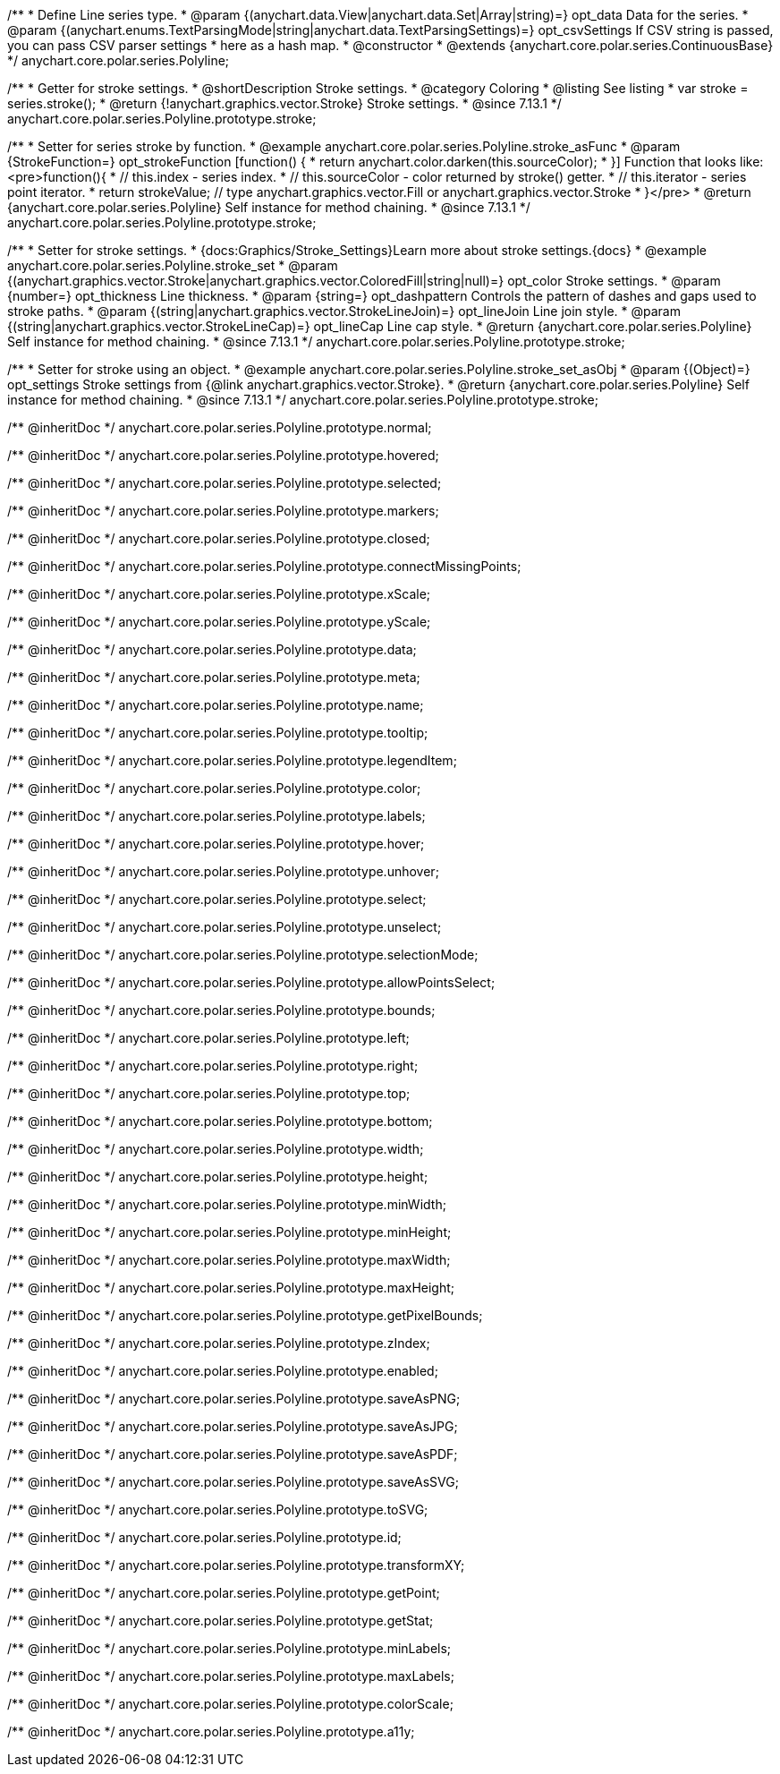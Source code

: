 /**
 * Define Line series type.
 * @param {(anychart.data.View|anychart.data.Set|Array|string)=} opt_data Data for the series.
 * @param {(anychart.enums.TextParsingMode|string|anychart.data.TextParsingSettings)=} opt_csvSettings If CSV string is passed, you can pass CSV parser settings
 *    here as a hash map.
 * @constructor
 * @extends {anychart.core.polar.series.ContinuousBase}
 */
anychart.core.polar.series.Polyline;


//----------------------------------------------------------------------------------------------------------------------
//
//  anychart.core.polar.series.Polyline.prototype.stroke
//
//----------------------------------------------------------------------------------------------------------------------

/**
 * Getter for stroke settings.
 * @shortDescription Stroke settings.
 * @category Coloring
 * @listing See listing
 * var stroke = series.stroke();
 * @return {!anychart.graphics.vector.Stroke} Stroke settings.
 * @since 7.13.1
 */
anychart.core.polar.series.Polyline.prototype.stroke;

/**
 * Setter for series stroke by function.
 * @example anychart.core.polar.series.Polyline.stroke_asFunc
 * @param {StrokeFunction=} opt_strokeFunction [function() {
 *  return anychart.color.darken(this.sourceColor);
 * }] Function that looks like: <pre>function(){
 *    // this.index - series index.
 *    // this.sourceColor - color returned by stroke() getter.
 *    // this.iterator - series point iterator.
 *    return strokeValue; // type anychart.graphics.vector.Fill or anychart.graphics.vector.Stroke
 * }</pre>
 * @return {anychart.core.polar.series.Polyline} Self instance for method chaining.
 * @since 7.13.1
 */
anychart.core.polar.series.Polyline.prototype.stroke;

/**
 * Setter for stroke settings.
 * {docs:Graphics/Stroke_Settings}Learn more about stroke settings.{docs}
 * @example anychart.core.polar.series.Polyline.stroke_set
 * @param {(anychart.graphics.vector.Stroke|anychart.graphics.vector.ColoredFill|string|null)=} opt_color Stroke settings.
 * @param {number=} opt_thickness Line thickness.
 * @param {string=} opt_dashpattern Controls the pattern of dashes and gaps used to stroke paths.
 * @param {(string|anychart.graphics.vector.StrokeLineJoin)=} opt_lineJoin Line join style.
 * @param {(string|anychart.graphics.vector.StrokeLineCap)=} opt_lineCap Line cap style.
 * @return {anychart.core.polar.series.Polyline} Self instance for method chaining.
 * @since 7.13.1
 */
anychart.core.polar.series.Polyline.prototype.stroke;

/**
 * Setter for stroke using an object.
 * @example anychart.core.polar.series.Polyline.stroke_set_asObj
 * @param {(Object)=} opt_settings Stroke settings from {@link anychart.graphics.vector.Stroke}.
 * @return {anychart.core.polar.series.Polyline} Self instance for method chaining.
 * @since 7.13.1
 */
anychart.core.polar.series.Polyline.prototype.stroke;

/** @inheritDoc */
anychart.core.polar.series.Polyline.prototype.normal;

/** @inheritDoc */
anychart.core.polar.series.Polyline.prototype.hovered;

/** @inheritDoc */
anychart.core.polar.series.Polyline.prototype.selected;

/** @inheritDoc */
anychart.core.polar.series.Polyline.prototype.markers;

/** @inheritDoc */
anychart.core.polar.series.Polyline.prototype.closed;

/** @inheritDoc */
anychart.core.polar.series.Polyline.prototype.connectMissingPoints;

/** @inheritDoc */
anychart.core.polar.series.Polyline.prototype.xScale;

/** @inheritDoc */
anychart.core.polar.series.Polyline.prototype.yScale;

/** @inheritDoc */
anychart.core.polar.series.Polyline.prototype.data;

/** @inheritDoc */
anychart.core.polar.series.Polyline.prototype.meta;

/** @inheritDoc */
anychart.core.polar.series.Polyline.prototype.name;

/** @inheritDoc */
anychart.core.polar.series.Polyline.prototype.tooltip;

/** @inheritDoc */
anychart.core.polar.series.Polyline.prototype.legendItem;

/** @inheritDoc */
anychart.core.polar.series.Polyline.prototype.color;

/** @inheritDoc */
anychart.core.polar.series.Polyline.prototype.labels;

/** @inheritDoc */
anychart.core.polar.series.Polyline.prototype.hover;

/** @inheritDoc */
anychart.core.polar.series.Polyline.prototype.unhover;

/** @inheritDoc */
anychart.core.polar.series.Polyline.prototype.select;

/** @inheritDoc */
anychart.core.polar.series.Polyline.prototype.unselect;

/** @inheritDoc */
anychart.core.polar.series.Polyline.prototype.selectionMode;

/** @inheritDoc */
anychart.core.polar.series.Polyline.prototype.allowPointsSelect;

/** @inheritDoc */
anychart.core.polar.series.Polyline.prototype.bounds;

/** @inheritDoc */
anychart.core.polar.series.Polyline.prototype.left;

/** @inheritDoc */
anychart.core.polar.series.Polyline.prototype.right;

/** @inheritDoc */
anychart.core.polar.series.Polyline.prototype.top;

/** @inheritDoc */
anychart.core.polar.series.Polyline.prototype.bottom;

/** @inheritDoc */
anychart.core.polar.series.Polyline.prototype.width;

/** @inheritDoc */
anychart.core.polar.series.Polyline.prototype.height;

/** @inheritDoc */
anychart.core.polar.series.Polyline.prototype.minWidth;

/** @inheritDoc */
anychart.core.polar.series.Polyline.prototype.minHeight;

/** @inheritDoc */
anychart.core.polar.series.Polyline.prototype.maxWidth;

/** @inheritDoc */
anychart.core.polar.series.Polyline.prototype.maxHeight;

/** @inheritDoc */
anychart.core.polar.series.Polyline.prototype.getPixelBounds;

/** @inheritDoc */
anychart.core.polar.series.Polyline.prototype.zIndex;

/** @inheritDoc */
anychart.core.polar.series.Polyline.prototype.enabled;

/** @inheritDoc */
anychart.core.polar.series.Polyline.prototype.saveAsPNG;

/** @inheritDoc */
anychart.core.polar.series.Polyline.prototype.saveAsJPG;

/** @inheritDoc */
anychart.core.polar.series.Polyline.prototype.saveAsPDF;

/** @inheritDoc */
anychart.core.polar.series.Polyline.prototype.saveAsSVG;

/** @inheritDoc */
anychart.core.polar.series.Polyline.prototype.toSVG;

/** @inheritDoc */
anychart.core.polar.series.Polyline.prototype.id;

/** @inheritDoc */
anychart.core.polar.series.Polyline.prototype.transformXY;

/** @inheritDoc */
anychart.core.polar.series.Polyline.prototype.getPoint;

/** @inheritDoc */
anychart.core.polar.series.Polyline.prototype.getStat;

/** @inheritDoc */
anychart.core.polar.series.Polyline.prototype.minLabels;

/** @inheritDoc */
anychart.core.polar.series.Polyline.prototype.maxLabels;

/** @inheritDoc */
anychart.core.polar.series.Polyline.prototype.colorScale;

/** @inheritDoc */
anychart.core.polar.series.Polyline.prototype.a11y;


